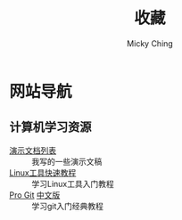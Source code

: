#+TITLE: 收藏
#+AUTHOR: Micky Ching
#+OPTIONS: H:4 ^:nil
#+LATEX_CLASS: latex-doc
#+PAGE_LAYOUT: body

* 网站导航
** 计算机学习资源
- [[/menu/slide.html][演示文档列表]] :: 我写的一些演示文稿
- [[http://linuxtools-rst.readthedocs.org/zh_CN/latest/index.html][Linux工具快速教程]] :: 学习Linux工具入门教程
- [[https://git-scm.com/book/en/v2][Pro Git]] [[https://git-scm.com/book/zh/v1][中文版]] :: 学习git入门经典教程
